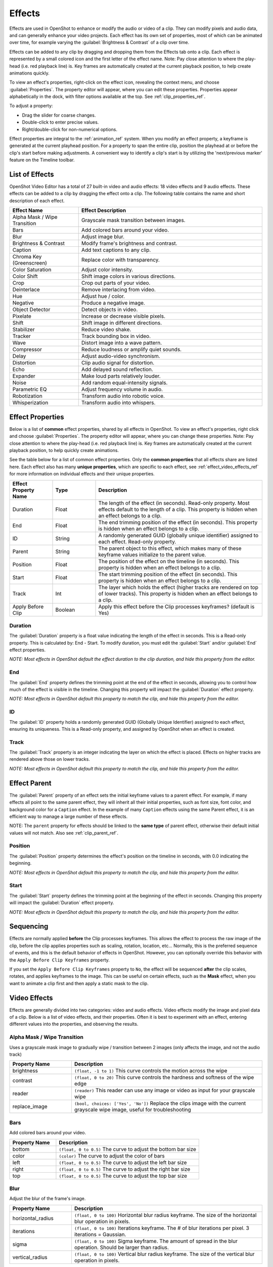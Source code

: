 .. Copyright (c) 2008-2016 OpenShot Studios, LLC
 (http://www.openshotstudios.com). This file is part of
 OpenShot Video Editor (http://www.openshot.org), an open-source project
 dedicated to delivering high quality video editing and animation solutions
 to the world.

.. OpenShot Video Editor is free software: you can redistribute it and/or modify
 it under the terms of the GNU General Public License as published by
 the Free Software Foundation, either version 3 of the License, or
 (at your option) any later version.

.. OpenShot Video Editor is distributed in the hope that it will be useful,
 but WITHOUT ANY WARRANTY; without even the implied warranty of
 MERCHANTABILITY or FITNESS FOR A PARTICULAR PURPOSE.  See the
 GNU General Public License for more details.

.. You should have received a copy of the GNU General Public License
 along with OpenShot Library.  If not, see <http://www.gnu.org/licenses/>.

.. _effects_ref:

Effects
=======

Effects are used in OpenShot to enhance or modify the audio or video of a clip. They can modify pixels and audio data,
and can generally enhance your video projects. Each effect has its own set of properties, most of which can be animated
over time, for example varying the :guilabel:`Brightness & Contrast` of a clip over time.

Effects can be added to any clip by dragging and dropping them from the Effects tab onto a clip. Each effect is
represented by a small colored icon and the first letter of the effect name. Note: Pay close attention to where the play-head
(i.e. red playback line) is. Key frames are automatically created at the current playback position,
to help create animations quickly.

To view an effect's properties, right-click on the effect icon, revealing the context menu, and choose :guilabel:`Properties`.
The property editor will appear, where you can edit these properties. Properties appear alphabetically in the dock,
with filter options available at the top. See :ref:`clip_properties_ref`.

To adjust a property:

- Drag the slider for coarse changes.
- Double-click to enter precise values.
- Right/double-click for non-numerical options.

Effect properties are integral to the :ref:`animation_ref` system. When you modify an effect property, a
keyframe is generated at the current playhead position. For a property to span the entire clip,
position the playhead at or before the clip's start before making adjustments. A convenient way to
identify a clip's start is by utilizing the 'next/previous marker' feature on the Timeline toolbar.

.. image:: images/clip-effects.jpg

List of Effects
---------------
OpenShot Video Editor has a total of 27 built-in video and audio effects: 18 video effects and 9 audio effects.
These effects can be added to a clip by dragging the effect onto a clip. The following table contains
the name and short description of each effect.

.. table::
   :widths: 30 80

   =============================  ===============
   Effect Name                    Effect Description
   =============================  ===============
   Alpha Mask / Wipe Transition   Grayscale mask transition between images.
   Bars                           Add colored bars around your video.
   Blur                           Adjust image blur.
   Brightness & Contrast          Modify frame's brightness and contrast.
   Caption                        Add text captions to any clip.
   Chroma Key (Greenscreen)       Replace color with transparency.
   Color Saturation               Adjust color intensity.
   Color Shift                    Shift image colors in various directions.
   Crop                           Crop out parts of your video.
   Deinterlace                    Remove interlacing from video.
   Hue                            Adjust hue / color.
   Negative                       Produce a negative image.
   Object Detector                Detect objects in video.
   Pixelate                       Increase or decrease visible pixels.
   Shift                          Shift image in different directions.
   Stabilizer                     Reduce video shake.
   Tracker                        Track bounding box in video.
   Wave                           Distort image into a wave pattern.
   Compressor                     Reduce loudness or amplify quiet sounds.
   Delay                          Adjust audio-video synchronism.
   Distortion                     Clip audio signal for distortion.
   Echo                           Add delayed sound reflection.
   Expander                       Make loud parts relatively louder.
   Noise                          Add random equal-intensity signals.
   Parametric EQ                  Adjust frequency volume in audio.
   Robotization                   Transform audio into robotic voice.
   Whisperization                 Transform audio into whispers.
   =============================  ===============

Effect Properties
-----------------
Below is a list of **common** effect properties, shared by all effects in OpenShot. To view an effect's properties,
right click and choose :guilabel:`Properties`. The property editor will appear, where you can change these properties. Note: Pay
close attention to where the play-head (i.e. red playback line) is. Key frames are automatically created at the current playback
position, to help quickly create animations.

See the table below for a list of common effect properties. Only the **common properties** that all effects share are listed here.
Each effect also has many **unique properties**, which are specific to each effect, see :ref:`effect_video_effects_ref` for
more information on individual effects and their unique properties.

.. table::
   :widths: 18 18 70

   ======================  ==========  ============
   Effect Property Name    Type        Description
   ======================  ==========  ============
   Duration                Float       The length of the effect (in seconds). Read-only property. Most effects default to the length of a clip. This property is hidden when an effect belongs to a clip.
   End                     Float       The end trimming position of the effect (in seconds). This property is hidden when an effect belongs to a clip.
   ID                      String      A randomly generated GUID (globally unique identifier) assigned to each effect. Read-only property.
   Parent                  String      The parent object to this effect, which makes many of these keyframe values initialize to the parent value.
   Position                Float       The position of the effect on the timeline (in seconds). This property is hidden when an effect belongs to a clip.
   Start                   Float       The start trimming position of the effect (in seconds). This property is hidden when an effect belongs to a clip.
   Track                   Int         The layer which holds the effect (higher tracks are rendered on top of lower tracks). This property is hidden when an effect belongs to a clip.
   Apply Before Clip       Boolean     Apply this effect before the Clip processes keyframes? (default is Yes)
   ======================  ==========  ============

Duration
""""""""
The :guilabel:`Duration` property is a float value indicating the length of the effect in seconds. This is a Read-only property.
This is calculated by: End - Start. To modify duration, you must edit the :guilabel:`Start` and/or :guilabel:`End` effect properties.

*NOTE: Most effects in OpenShot default the effect duration to the clip duration, and hide this property from the editor.*

End
"""
The :guilabel:`End` property defines the trimming point at the end of the effect in seconds, allowing you to control how much
of the effect is visible in the timeline. Changing this property will impact the :guilabel:`Duration` effect property.

*NOTE: Most effects in OpenShot default this property to match the clip, and hide this property from the editor.*

ID
""
The :guilabel:`ID` property holds a randomly generated GUID (Globally Unique Identifier) assigned to each effect,
ensuring its uniqueness. This is a Read-only property, and assigned by OpenShot when an effect is created.

Track
"""""
The :guilabel:`Track` property is an integer indicating the layer on which the effect is placed. Effects on higher tracks are rendered
above those on lower tracks.

*NOTE: Most effects in OpenShot default this property to match the clip, and hide this property from the editor.*

.. _effect_parent_ref:

Effect Parent
-------------
The :guilabel:`Parent` property of an effect sets the initial keyframe values to a parent effect. For example, if many effects all point to the
same parent effect, they will inherit all their initial properties, such as font size, font color, and background color for a ``Caption`` effect.
In the example of many ``Caption`` effects using the same Parent effect, it is an efficient way to manage a large number of these effects.

NOTE: The ``parent`` property for effects should be linked to the **same type** of parent effect, otherwise their default initial values
will not match. Also see :ref:`clip_parent_ref`.

Position
""""""""
The :guilabel:`Position` property determines the effect's position on the timeline in seconds, with 0.0 indicating the beginning.

*NOTE: Most effects in OpenShot default this property to match the clip, and hide this property from the editor.*

Start
"""""
The :guilabel:`Start` property defines the trimming point at the beginning of the effect in seconds.
Changing this property will impact the :guilabel:`Duration` effect property.

*NOTE: Most effects in OpenShot default this property to match the clip, and hide this property from the editor.*

Sequencing
----------

Effects are normally applied **before** the Clip processes keyframes. This allows the effect to process the raw image of
the clip, before the clip applies properties such as scaling, rotation, location, etc... Normally, this is the preferred
sequence of events, and this is the default behavior of effects in OpenShot. However, you can optionally override this
behavior with the ``Apply Before Clip Keyframes`` property.

If you set the ``Apply Before Clip Keyframes`` property to ``No``, the effect will be sequenced **after** the clip scales, rotates,
and applies keyframes to the image. This can be useful on certain effects, such as the **Mask** effect, when you want
to animate a clip first and then apply a static mask to the clip.

.. _effect_video_effects_ref:

Video Effects
-------------

Effects are generally divided into two categories: video and audio effects. Video effects modify the image and pixel
data of a clip. Below is a list of video effects, and their properties. Often it is best to experiment with an effect,
entering different values into the properties, and observing the results.

Alpha Mask / Wipe Transition
""""""""""""""""""""""""""""
Uses a grayscale mask image to gradually wipe / transition between 2 images (only affects the image, and not the audio track)

.. table::
   :widths: 26 80

   ==========================  ============
   Property Name               Description
   ==========================  ============
   brightness                  ``(float, -1 to 1)`` This curve controls the motion across the wipe
   contrast                    ``(float, 0 to 20)`` This curve controls the hardness and softness of the wipe edge
   reader                      ``(reader)`` This reader can use any image or video as input for your grayscale wipe
   replace_image               ``(bool, choices: ['Yes', 'No'])`` Replace the clips image with the current grayscale wipe image, useful for troubleshooting
   ==========================  ============

Bars
""""
Add colored bars around your video.

.. table::
   :widths: 26 80

   ==========================  ============
   Property Name               Description
   ==========================  ============
   bottom                      ``(float, 0 to 0.5)`` The curve to adjust the bottom bar size
   color                       ``(color)`` The curve to adjust the color of bars
   left                        ``(float, 0 to 0.5)`` The curve to adjust the left bar size
   right                       ``(float, 0 to 0.5)`` The curve to adjust the right bar size
   top                         ``(float, 0 to 0.5)`` The curve to adjust the top bar size
   ==========================  ============

Blur
""""
Adjust the blur of the frame's image.

.. table::
   :widths: 26 80

   ==========================  ============
   Property Name               Description
   ==========================  ============
   horizontal_radius           ``(float, 0 to 100)`` Horizontal blur radius keyframe. The size of the horizontal blur operation in pixels.
   iterations                  ``(float, 0 to 100)`` Iterations keyframe. The # of blur iterations per pixel. 3 iterations = Gaussian.
   sigma                       ``(float, 0 to 100)`` Sigma keyframe. The amount of spread in the blur operation. Should be larger than radius.
   vertical_radius             ``(float, 0 to 100)`` Vertical blur radius keyframe. The size of the vertical blur operation in pixels.
   ==========================  ============

Brightness & Contrast
"""""""""""""""""""""
Adjust the brightness and contrast of the frame's image.

.. table::
   :widths: 26 80

   ==========================  ============
   Property Name               Description
   ==========================  ============
   brightness                  ``(float, -1 to 1)`` The curve to adjust the brightness
   contrast                    ``(float, 0 to 100)`` The curve to adjust the contrast (3 is typical, 20 is a lot, 100 is max. 0 is invalid)
   ==========================  ============

Caption
"""""""
Add text captions on top of your video. We support both VTT (WebVTT) and SubRip (SRT) subtitle file formats. These
formats are used to display captions or subtitles in videos. They allow you to add text-based subtitles to video content,
making it more accessible to a wider audience, especially for those who are deaf or hard of hearing. The Caption
effect can even animate the text fading in/out, and supports any font, size, color, and margin. OpenShot also has an
easy-to-use Caption editor, where you can quickly insert captions at the playhead position, or edit all your caption
text in one place.

.. code-block:: console
   :caption: Show a caption, starting at 5 seconds and ending at 10 seconds.

   00:00:05.000 --> 00:00:10.000
   Hello, welcome to our video!

.. table::
   :widths: 26 80

   ==========================  ============
   Property Name               Description
   ==========================  ============
   background                  ``(color)`` Color of caption area background
   background_alpha            ``(float, 0 to 1)`` Background color alpha
   background_corner           ``(float, 0 to 60)`` Background corner radius
   background_padding          ``(float, 0 to 60)`` Background padding
   caption_font                ``(font)`` Font name or family name
   caption_text                ``(caption)`` VTT/Subrip formatted caption text (multi-line)
   color                       ``(color)`` Color of caption text
   fade_in                     ``(float, 0 to 3)`` Fade in per caption (# of seconds)
   fade_out                    ``(float, 0 to 3)`` Fade out per caption (# of seconds)
   font_alpha                  ``(float, 0 to 1)`` Font color alpha
   font_size                   ``(float, 0 to 200)`` Font size in points
   left                        ``(float, 0 to 0.5)`` Size of left margin
   line_spacing                ``(float, 0 to 5)`` Distance between lines (1.0 default)
   right                       ``(float, 0 to 0.5)`` Size of right margin
   stroke                      ``(color)`` Color of text border / stroke
   stroke_width                ``(float, 0 to 10)`` Width of text border / stroke
   top                         ``(float, 0 to 1)`` Size of top margin
   ==========================  ============

Chroma Key (Greenscreen)
""""""""""""""""""""""""
Replaces the color (or chroma) of the frame with transparency (i.e. keys out the color).

.. table::
   :widths: 26 80

   ==========================  ============
   Property Name               Description
   ==========================  ============
   color                       ``(color)`` The color to match
   fuzz                        ``(float, 0 to 125)`` The fuzz factor (or threshold)
   halo                        ``(float, 0 to 125)`` The additional threshold for halo elimination.
   keymethod                   ``(int, choices: ['Basic keying', 'HSV/HSL hue', 'HSV saturation', 'HSL saturation', 'HSV value', 'HSL luminance', 'LCH luminosity', 'LCH chroma', 'LCH hue', 'CIE Distance', 'Cb,Cr vector'])`` The keying method or algorithm to use.
   ==========================  ============

Color Saturation
""""""""""""""""
Adjust the color saturation.

.. table::
   :widths: 26 80

   ==========================  ============
   Property Name               Description
   ==========================  ============
   saturation                  ``(float, 0 to 4)`` The curve to adjust the overall saturation of the frame's image (0.0 = greyscale, 1.0 = normal, 2.0 = double saturation)
   saturation_B                ``(float, 0 to 4)`` The curve to adjust blue saturation of the frame's image
   saturation_G                ``(float, 0 to 4)`` The curve to adjust green saturation of the frame's image (0.0 = greyscale, 1.0 = normal, 2.0 = double saturation)
   saturation_R                ``(float, 0 to 4)`` The curve to adjust red saturation of the frame's image
   ==========================  ============

Color Shift
"""""""""""
Shift the colors of an image up, down, left, and right (with infinite wrapping).

**Each pixel has 4 color channels:**

- Red, Green, Blue, and Alpha (i.e. transparency)
- Each channel value is between 0 and 255

The Color Shift effect simply "moves" or "translates" a specific color channel on the X or Y axis. *Not all video and
image formats support an alpha channel, and in those cases, you will not see any changes when adjusting the color
shift of the alpha channel.*

.. table::
   :widths: 26 80

   ==========================  ============
   Property Name               Description
   ==========================  ============
   alpha_x                     ``(float, -1 to 1)`` Shift the Alpha X coordinates (left or right)
   alpha_y                     ``(float, -1 to 1)`` Shift the Alpha Y coordinates (up or down)
   blue_x                      ``(float, -1 to 1)`` Shift the Blue X coordinates (left or right)
   blue_y                      ``(float, -1 to 1)`` Shift the Blue Y coordinates (up or down)
   green_x                     ``(float, -1 to 1)`` Shift the Green X coordinates (left or right)
   green_y                     ``(float, -1 to 1)`` Shift the Green Y coordinates (up or down)
   red_x                       ``(float, -1 to 1)`` Shift the Red X coordinates (left or right)
   red_y                       ``(float, -1 to 1)`` Shift the Red Y coordinates (up or down)
   ==========================  ============

.. _effects_crop_ref:

Crop
""""
Crop out any part of a video clip. This effect is the primary method for cropping a Clip in OpenShot. The ``left``, ``right``,
``top``, and ``bottom`` key-frames can even be animated, for a moving and resizing cropped area. You can leave the cropped area
blank, or you can dynamically resize the cropped area to fill the screen.

.. table::
   :widths: 26 80

   ==========================  ============
   Property Name               Description
   ==========================  ============
   bottom                      ``(float, 0 to 1)`` Size of bottom bar
   left                        ``(float, 0 to 1)`` Size of left bar
   right                       ``(float, 0 to 1)`` Size of right bar
   top                         ``(float, 0 to 1)`` Size of top bar
   x                           ``(float, -1 to 1)`` X-offset
   y                           ``(float, -1 to 1)`` Y-offset
   resize                      ``(bool, choices: ['Yes', 'No'])`` Replace the frame image with the cropped area (allows automatic scaling of the cropped image)
   ==========================  ============

Deinterlace
"""""""""""
Remove interlacing from a video (i.e. even or odd horizontal lines)

.. table::
   :widths: 26 80

   ==========================  ============
   Property Name               Description
   ==========================  ============
   isOdd                       ``(bool, choices: ['Yes', 'No'])`` Use odd or even lines
   ==========================  ============

Hue
"""
Adjust the hue / color of the frame's image.

.. table::
   :widths: 26 80

   ==========================  ============
   Property Name               Description
   ==========================  ============
   hue                         ``(float, 0 to 1)`` The curve to adjust the percentage of hue shift
   ==========================  ============

Negative
""""""""
Negates the colors, producing a negative of the image.

Object Detector
"""""""""""""""
The Object Detector is a sophisticated tool designed to identify and track various objects throughout a video sequence.
Leveraging an advanced deep neural network, this feature can recognize multiple object types, such as vehicles, people, animals,
and more, making it invaluable for a wide range of video editing and analysis applications.

Class Filters & Confidence
^^^^^^^^^^^^^^^^^^^^^^^^^^
To adjust the detection process to your specific needs, the Object Detector includes properties for ``class filters``
and ``confidence thresholds``. By setting a class filter, such as "Truck" or "Person," you can instruct the detector to
focus on specific types of objects, limiting the types of objects tracked. The confidence threshold allows you to
set a minimum level of certainty for detections, ensuring that only objects detected with a confidence level above
this threshold are considered, which helps in reducing false positives and focusing on more accurate detections.

How Parenting Works
^^^^^^^^^^^^^^^^^^^
Once you have tracked objects, you can "parent" other :ref:`clips_ref` to them. This means that the second clip,
which could be a graphic, text, or another video layer, will now follow the tracked object as if it's attached to it.
If the tracked object moves to the left, the child clip moves to the left. If the tracked object grows in size
(gets closer to the camera), the child clip also scales up.

See :ref:`clip_parent_ref`.

Properties
^^^^^^^^^^

.. table::
   :widths: 26 80

   ==========================  ============
   Property Name               Description
   ==========================  ============
   class_filter                ``(string)`` Type of object class to filter (i.e. car, person)
   confidence_threshold        ``(float, 0 to 1)`` Minimum confidence value to display the detected objects
   display_box_text            ``(int, choices: ['Off', 'On'])`` Draw name and ID of tracked objects (affects all tracked objects)
   selected_object_index       ``(int, 0 to 200)`` Index of the tracked object that was selected to modify its properties
   draw_box                    ``(int, choices: ['Yes', 'No'])`` Whether to draw the box around the tracked object
   box_id                      ``(string)`` Internal ID of a tracked object box for identification purposes
   x1                          ``(float, 0 to 1)`` Top left X coordinate of a tracked object box, normalized to the video frame width
   y1                          ``(float, 0 to 1)`` Top left Y coordinate of a tracked object box, normalized to the video frame height
   x2                          ``(float, 0 to 1)`` Bottom right X coordinate of a tracked object box, normalized to the video frame width
   y2                          ``(float, 0 to 1)`` Bottom right Y coordinate of a tracked object box, normalized to the video frame height
   delta_x                     ``(float, -1.0 to 1)`` Horizontal movement delta of the tracked object box from its previous position
   delta_y                     ``(float, -1.0 to 1)`` Vertical movement delta of the tracked object box from its previous position
   scale_x                     ``(float, 0 to 1)`` Scaling factor in the X direction for the tracked object box, relative to its original size
   scale_y                     ``(float, 0 to 1)`` Scaling factor in the Y direction for the tracked object box, relative to its original size
   rotation                    ``(float, 0 to 360)`` Rotation angle of the tracked object box, in degrees
   visible                     ``(int, choices: ['Yes', 'No'])`` Whether the tracked object box is visible in the current frame
   stroke                      ``(color)`` Color of the stroke (border) around the tracked object box
   stroke_width                ``(int, 1 to 10)`` Width of the stroke (border) around the tracked object box
   stroke_alpha                ``(float, 0 to 1)`` Opacity of the stroke (border) around the tracked object box
   background_alpha            ``(float, 0 to 1)`` Opacity of the background fill inside the tracked object box
   background_corner           ``(int, 0 to 150)`` Radius of the corners for the background fill inside the tracked object box
   background                  ``(color)`` Color of the background fill inside the tracked object box
   ==========================  ============

Pixelate
""""""""
Pixelate (increase or decrease) the number of visible pixels.

.. table::
   :widths: 26 80

   ==========================  ============
   Property Name               Description
   ==========================  ============
   bottom                      ``(float, 0 to 1)`` The curve to adjust the bottom margin size
   left                        ``(float, 0 to 1)`` The curve to adjust the left margin size
   pixelization                ``(float, 0 to 0.99)`` The curve to adjust the amount of pixelization
   right                       ``(float, 0 to 1)`` The curve to adjust the right margin size
   top                         ``(float, 0 to 1)`` The curve to adjust the top margin size
   ==========================  ============

Shift
"""""
Shift the image up, down, left, and right (with infinite wrapping).

.. table::
   :widths: 26 80

   ==========================  ============
   Property Name               Description
   ==========================  ============
   x                           ``(float, -1 to 1)`` Shift the X coordinates (left or right)
   y                           ``(float, -1 to 1)`` Shift the Y coordinates (up or down)
   ==========================  ============

Stabilizer
""""""""""
Stabilize video clip to remove undesired shaking and jitter.

.. table::
   :widths: 26 80

   ==========================  ============
   Property Name               Description
   ==========================  ============
   zoom                        ``(float, 0 to 2)`` Percentage to zoom into the clip, to crop off the shaking and uneven edges
   ==========================  ============

Tracker
"""""""
Track any object moving in a video clip (by drawing a rectangle around it). When tracking an object, be sure to select
the entire object, which is visible at the start of a clip, and choose one of the following ``Tracking Type`` algorithms.
The tracking algorithm then follows this object from frame to frame, recording its position, scale, and sometimes rotation.

Tracking Type
^^^^^^^^^^^^^
- **KCF:** (default) A blend of Boosting and MIL strategies, employing correlation filters on overlapping areas from 'bags' to accurately track and predict object movement. It offers higher speed and accuracy and can stop tracking when the object is lost but struggles to resume tracking after losing the object.
- **MIL:** Improves upon Boosting by considering multiple potential positives ('bags') around the definite positive object, increasing robustness to noise and maintaining good accuracy. However, it shares the Boosting Tracker's drawbacks of low speed and difficulty in stopping tracking when the object is lost.
- **BOOSTING:** Utilizes the online AdaBoost algorithm to enhance the classification of tracked objects by focusing on incorrectly classified ones. It requires setting the initial frame and treats nearby objects as background, adjusting to new frames based on maximum score areas. It's known for accurate tracking but suffers from low speed, noise sensitivity, and difficulty stopping tracking upon object loss.
- **TLD:** Decomposes tracking into tracking, learning, and detection phases, allowing for adaptation and correction over time. While it can handle object scaling and occlusions reasonably well, it may behave unpredictably, with instability in tracking and detection.
- **MEDIANFLOW:** Based on the Lucas-Kanade method, it analyzes forward and backward movement to estimate trajectory errors for real-time position prediction. It's fast and accurate under certain conditions but can lose track of fast-moving objects.
- **MOSSE:** Utilizes adaptive correlations in Fourier space to maintain robustness against lighting, scale, and pose changes. It boasts very high tracking speeds and is better at continuing tracking after loss, but it may persist in tracking an absent object.
- **CSRT:** Employs spatial reliability maps to adjust filter support, enhancing the ability to track non-rectangular objects and perform well even with object overlaps. However, it is slower and may not operate reliably when the object is lost.

How Parenting Works
^^^^^^^^^^^^^^^^^^^
Once you have a tracked object, you can "parent" other :ref:`clips_ref` to it. This means that the second clip,
which could be a graphic, text, or another video layer, will now follow the tracked object as if it's attached to it.
If the tracked object moves to the left, the child clip moves to the left. If the tracked object grows in size
(gets closer to the camera), the child clip also scales up.

See :ref:`clip_parent_ref`.

Properties
^^^^^^^^^^

.. table::
   :widths: 26 80

   ==========================  ====================================================================
   Property Name               Description
   ==========================  ====================================================================
   draw_box                    ``(int, choices: ['Yes', 'No'])`` Whether to draw the box around the tracked object
   box_id                      ``(string)`` Internal ID of a tracked object box for identification purposes
   x1                          ``(float, 0 to 1)`` Top left X coordinate of a tracked object box, normalized to the video frame width
   y1                          ``(float, 0 to 1)`` Top left Y coordinate of a tracked object box, normalized to the video frame height
   x2                          ``(float, 0 to 1)`` Bottom right X coordinate of a tracked object box, normalized to the video frame width
   y2                          ``(float, 0 to 1)`` Bottom right Y coordinate of a tracked object box, normalized to the video frame height
   delta_x                     ``(float, -1.0 to 1)`` Horizontal movement delta of the tracked object box from its previous position
   delta_y                     ``(float, -1.0 to 1)`` Vertical movement delta of the tracked object box from its previous position
   scale_x                     ``(float, 0 to 1)`` Scaling factor in the X direction for the tracked object box, relative to its original size
   scale_y                     ``(float, 0 to 1)`` Scaling factor in the Y direction for the tracked object box, relative to its original size
   rotation                    ``(float, 0 to 360)`` Rotation angle of the tracked object box, in degrees
   visible                     ``(int, choices: ['Yes', 'No'])`` Whether the tracked object box is visible in the current frame
   stroke                      ``(color)`` Color of the stroke (border) around the tracked object box
   stroke_width                ``(int, 1 to 10)`` Width of the stroke (border) around the tracked object box
   stroke_alpha                ``(float, 0 to 1)`` Opacity of the stroke (border) around the tracked object box
   background_alpha            ``(float, 0 to 1)`` Opacity of the background fill inside the tracked object box
   background_corner           ``(int, 0 to 150)`` Radius of the corners for the background fill inside the tracked object box
   background                  ``(color)`` Color of the background fill inside the tracked object box
   ==========================  ====================================================================

Wave
""""
Distort the frame's image into a wave pattern.

.. table::
   :widths: 26 80

   ==========================  ============
   Property Name               Description
   ==========================  ============
   amplitude                   ``(float, 0 to 5)`` The height of the wave
   multiplier                  ``(float, 0 to 10)`` Amount to multiply the wave (make it bigger)
   shift_x                     ``(float, 0 to 1000)`` Amount to shift X-axis
   speed_y                     ``(float, 0 to 300)`` Speed of the wave on the Y-axis
   wavelength                  ``(float, 0 to 3)`` The length of the wave
   ==========================  ============

Audio Effects
-------------

Audio effects modify the waveforms and audio sample data of a clip. Below is a list of audio effects, and
their properties. Often it is best to experiment with an effect, entering different values into the properties,
and observing the results.

Compressor
""""""""""
Reduce the volume of loud sounds or amplify quiet sounds.

.. table::
   :widths: 26 80

   ==========================  ============
   Property Name               Description
   ==========================  ============
   attack                      ``(float, 0.1 to 100)``
   bypass                      ``(bool)``
   makeup_gain                 ``(float, -12 to 12)``
   ratio                       ``(float, 1 to 100)``
   release                     ``(float, 10 to 1000)``
   threshold                   ``(float, -60 to 0)``
   ==========================  ============

Delay
"""""
Adjust the synchronism between the audio and video track.

.. table::
   :widths: 26 80

   ==========================  ============
   Property Name               Description
   ==========================  ============
   delay_time                  ``(float, 0 to 5)``
   ==========================  ============

Distortion
""""""""""
Alter the audio by clipping the signal.

.. table::
   :widths: 26 80

   ==========================  ============
   Property Name               Description
   ==========================  ============
   distortion_type             ``(int, choices: ['Hard Clipping', 'Soft Clipping', 'Exponential', 'Full Wave Rectifier', 'Half Wave Rectifier'])``
   input_gain                  ``(int, -24 to 24)``
   output_gain                 ``(int, -24 to 24)``
   tone                        ``(int, -24 to 24)``
   ==========================  ============

Echo
""""
Reflection of sound with a delay after the direct sound.

.. table::
   :widths: 26 80

   ==========================  ============
   Property Name               Description
   ==========================  ============
   echo_time                   ``(float, 0 to 5)``
   feedback                    ``(float, 0 to 1)``
   mix                         ``(float, 0 to 1)``
   ==========================  ============

Expander
""""""""
Louder parts of audio become relatively louder and quieter parts become quieter.

.. table::
   :widths: 26 80

   ==========================  ============
   Property Name               Description
   ==========================  ============
   attack                      ``(float, 0.1 to 100)``
   bypass                      ``(bool)``
   makeup_gain                 ``(float, -12 to 12)``
   ratio                       ``(float, 1 to 100)``
   release                     ``(float, 10 to 1000)``
   threshold                   ``(float, -60 to 0)``
   ==========================  ============

Noise
"""""
Random signal having equal intensity at different frequencies.

.. table::
   :widths: 26 80

   ==========================  ============
   Property Name               Description
   ==========================  ============
   level                       ``(int, 0 to 100)``
   ==========================  ============

Parametric EQ
"""""""""""""
Filter that allows you to adjust the volume level of a frequency in the audio track.

.. table::
   :widths: 26 80

   ==========================  ============
   Property Name               Description
   ==========================  ============
   filter_type                 ``(int, choices: ['Low Pass', 'High Pass', 'Low Shelf', 'High Shelf', 'Band Pass', 'Band Stop', 'Peaking Notch'])``
   frequency                   ``(int, 20 to 20000)``
   gain                        ``(int, -24 to 24)``
   q_factor                    ``(float, 0 to 20)``
   ==========================  ============

Robotization
""""""""""""
Transform the voice present in an audio track into a robotic voice effect.

.. table::
   :widths: 26 80

   ==========================  ============
   Property Name               Description
   ==========================  ============
   fft_size                    ``(int, choices: ['128', '256', '512', '1024', '2048'])``
   hop_size                    ``(int, choices: ['1/2', '1/4', '1/8'])``
   window_type                 ``(int, choices: ['Rectangular', 'Bart Lett', 'Hann', 'Hamming'])``
   ==========================  ============

Whisperization
""""""""""""""
Transform the voice present in an audio track into a whispering voice effect.

.. table::
   :widths: 26 80

   ==========================  ============
   Property Name               Description
   ==========================  ============
   fft_size                    ``(int, choices: ['128', '256', '512', '1024', '2048'])``
   hop_size                    ``(int, choices: ['1/2', '1/4', '1/8'])``
   window_type                 ``(int, choices: ['Rectangular', 'Bart Lett', 'Hann', 'Hamming'])``
   ==========================  ============

For more info on key frames and animation, see :ref:`animation_ref`.
